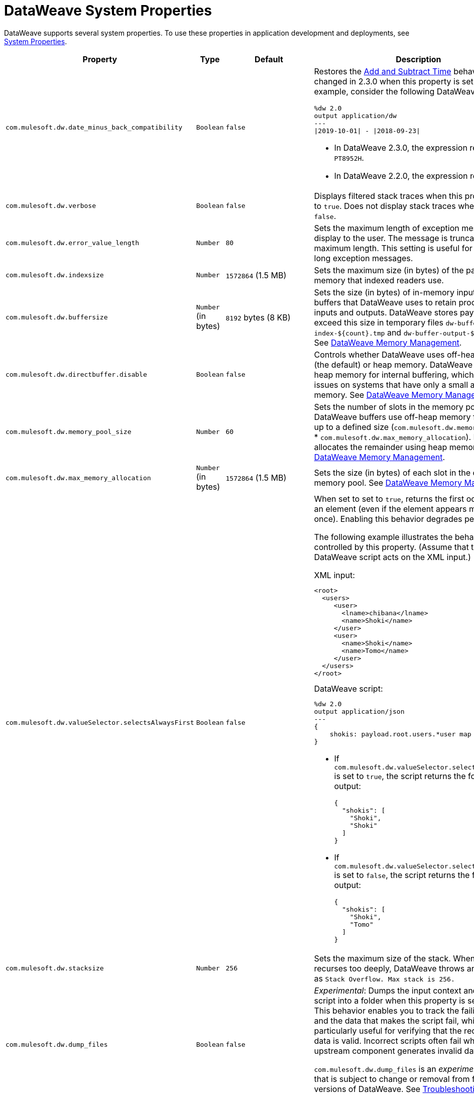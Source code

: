 = DataWeave System Properties
// :page-aliases: 4.3@mule-runtime::dataweave-system-properties.adoc

DataWeave supports several system properties. To use these properties in application development and deployments, see xref:mule-app-properties-system.adoc[System Properties].

[%header%autowidth.spread,cols=",,,a"]
|===
|Property |Type |Default|Description
|`com.mulesoft.dw.date_minus_back_compatibility`|`Boolean`|`false`|Restores the xref:dataweave-cookbook-add-and-subtract-time.adoc[Add and Subtract Time] behaviors that changed in 2.3.0 when this property is set to `true`.
For example, consider the following DataWeave script:
[source,dataweave,linenums]
----
%dw 2.0
output application/dw
---
\|2019-10-01\| - \|2018-09-23\|
----
* In DataWeave 2.3.0, the expression returns `PT8952H`.
* In DataWeave 2.2.0, the expression returns `P1Y8D`.
|`com.mulesoft.dw.verbose`|`Boolean`|`false`|Displays filtered stack traces when this property is set to `true`. Does not display stack traces when set to `false`.
|`com.mulesoft.dw.error_value_length`|`Number`|`80`| Sets the maximum length of exception messages to display to the user. The message is truncated to the maximum length. This setting is useful for avoiding long exception messages.
|`com.mulesoft.dw.indexsize`|`Number`|`1572864` (1.5 MB)|Sets the maximum size (in bytes) of the page in memory that indexed readers use.
|`com.mulesoft.dw.buffersize`|`Number` (in bytes)|`8192` bytes (8 KB)|Sets the size (in bytes) of in-memory input and output buffers that DataWeave uses to retain processed inputs and outputs.
DataWeave stores payloads that exceed this size in temporary files `dw-buffer-index-${count}.tmp` and `dw-buffer-output-${count}.tmp`.
See xref:dataweave-memory-management.adoc [DataWeave Memory Management].
|`com.mulesoft.dw.directbuffer.disable`|`Boolean`|`false`|Controls whether DataWeave uses off-heap memory (the default) or heap memory. DataWeave uses off-heap memory for internal buffering, which can cause issues on systems that have only a small amount of memory. See xref:dataweave-memory-management.adoc [DataWeave Memory Management].
|`com.mulesoft.dw.memory_pool_size`|`Number`|`60`|Sets the number of slots in the memory pool. DataWeave buffers use off-heap memory from a pool, up to a defined size (`com.mulesoft.dw.memory_pool_size` * `com.mulesoft.dw.max_memory_allocation`). DataWeave allocates the remainder using heap memory. See xref:dataweave-memory-management.adoc [DataWeave Memory Management].
|`com.mulesoft.dw.max_memory_allocation`|`Number` (in bytes)|`1572864` (1.5 MB)|Sets the size (in bytes) of each slot in the off-heap memory pool.
See xref:dataweave-memory-management.adoc [DataWeave Memory Management].
|`com.mulesoft.dw.valueSelector.selectsAlwaysFirst`|`Boolean`|`false`|When set to set to `true`, returns the first occurrence of an element (even if the element appears more than once). Enabling this behavior degrades performance.

The following example illustrates the behavior that is controlled by this property. (Assume that the DataWeave script acts on the XML input.)

.XML input:
[source,xml,linenums]
----
<root>
  <users>
     <user>
       <lname>chibana</lname>
       <name>Shoki</name>
     </user>
     <user>
       <name>Shoki</name>
       <name>Tomo</name>
     </user>
  </users>
</root>
----

.DataWeave script:
[source,xml,linenums]
----
%dw 2.0
output application/json
---
{
    shokis: payload.root.users.*user map $.name
}
----

* If `com.mulesoft.dw.valueSelector.selectsAlwaysFirst` is set to `true`, the script returns the following output:
+
[source,json,linenums]
----
{
  "shokis": [
    "Shoki",
    "Shoki"
  ]
}
----

* If `com.mulesoft.dw.valueSelector.selectsAlwaysFirst` is set to `false`, the script returns the following output:
+
[source,json,linenums]
----
{
  "shokis": [
    "Shoki",
    "Tomo"
  ]
}
----

|`com.mulesoft.dw.stacksize`|`Number`|`256`|Sets the maximum size of the stack. When a function recurses too deeply, DataWeave throws an error, such as `Stack Overflow. Max stack is 256.`
|`com.mulesoft.dw.dump_files`|`Boolean`|`false`| _Experimental_: Dumps the input context and the failing script into a folder when this property is set to `true`. This behavior enables you to track the failing script and the data that makes the script fail, which is particularly useful for verifying that the received input data is valid. Incorrect scripts often fail when an upstream component generates invalid data.

`com.mulesoft.dw.dump_files` is an _experimental feature_ that is subject to change or removal from future versions of DataWeave. See xref:dataweave-troubleshoot.adoc [Troubleshooting a Failing DataWeave Script].
|`com.mulesoft.dw.dump_folder`|`String`|`java.io.tmpdir` (system property value)|_Experimental_: Specifies the path in which to dump files when `com.mulesoft.dw.dump_files` is set to `true`.

`com.mulesoft.dw.dump_folder` is an _experimental feature_ that is subject to change or removal from future versions of DataWeave. See xref:dataweave-troubleshoot.adoc [Troubleshooting a Failing DataWeave Script].
|`com.mulesoft.dw.coercionexception.verbose`|`Boolean`|`true`|By default, adds to coercion exceptions more information about data that fails to coerce. When this property is set to `false`, DataWeave does not display the additional metadata.
|`com.mulesoft.dw.track.cursor.close`|`Boolean`|`false`| When set to `true`, tracks the stack trace from which the `CursorProvider#close()` method is called.
Use this property for troubleshooting, for example, if `CursorProvider#openCursor()` is called on a cursor that is already closed.
|`com.mulesoft.dw.buffer.memory.monitoring`|`Boolean`|`false`|_Experimental:_ When set to `true`, logs a message each time a slot from the memory pool is taken or released. The behavior is useful for troubleshooting.
`com.mulesoft.dw.buffer.memory.monitoring` supports an _experimental feature_ that is subject to change or removal from future versions of DataWeave.
|`com.mulesoft.dw.xml.supportDTD`|`Boolean`|`false`|Controls whether DTD handling is enabled or disabled. When this property is set to `false`, DataWeaves skips processing of both internal and external subsets. Note that the default for this property changed from `true` to `false` in Mule version 4.3.0-20210427, which includes the May, 2021 patch of DataWeave version 2.3.0.
|`com.mulesoft.dw.multipart.defaultContentType`|`String`|`application/octet-stream`|Sets the default Content-Type to use on parts of the `multipart/*` format when a `Content-Type` is not specified. See also, the multipart reader property xref:dataweave-formats-multipart.adoc#properties[defaultContentType]. _Introduced in DataWeave 2.3 (2.3.0-20210720) for the August 2021 release of Mule 4.3.0-20210719._
|`com.mulesoft.dw.TODOTODOTODO.defaultContentType`|`String`| TODO_true_or_false_or |When set to `false`, the flat file reader and writer use spaces for missing characters. When set to `true`, the operations uses TODO_WHAT_DOES_IT_DO. _Introduced in DataWeave 4.3 (2.3.0-20210823) for the September 2021 release of Mule 4.3.0-20210823._
|===

